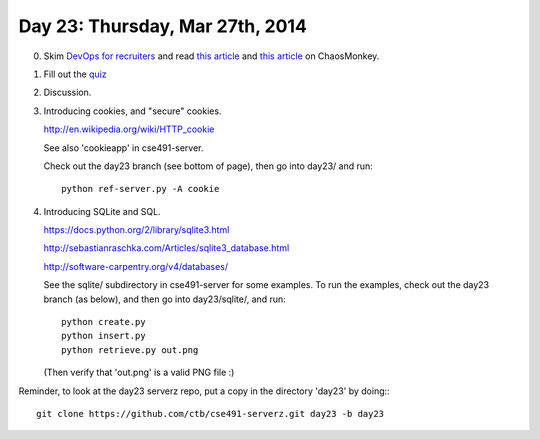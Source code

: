 ================================
Day 23: Thursday, Mar 27th, 2014
================================

0. Skim `DevOps for recruiters <http://www.slideshare.net/devopsguys/dev-opsguys-devops-101-for-recruiters>`__ and read `this article <http://arstechnica.com/information-technology/2012/07/netflix-attacks-own-network-with-chaos-monkey-and-now-you-can-too/>`__ and `this article <http://techblog.netflix.com/2012/07/chaos-monkey-released-into-wild.html>`__ on ChaosMonkey.


1. Fill out the `quiz <https://docs.google.com/a/msu.edu/forms/d/1_DiC1ECBtaYOpJ1UlVcayWVHaMWDKvY8VXYu9iHQvmo/viewform>`__

2. Discussion.

3. Introducing cookies, and "secure" cookies.

   http://en.wikipedia.org/wiki/HTTP_cookie

   See also 'cookieapp' in cse491-server.

   Check out the day23 branch (see bottom of page), then go into
   day23/ and run::

      python ref-server.py -A cookie

4. Introducing SQLite and SQL.

   https://docs.python.org/2/library/sqlite3.html

   http://sebastianraschka.com/Articles/sqlite3_database.html

   http://software-carpentry.org/v4/databases/

   See the sqlite/ subdirectory in cse491-server for some examples.
   To run the examples, check out the day23 branch (as below), and
   then go into day23/sqlite/, and run::

      python create.py
      python insert.py
      python retrieve.py out.png

   (Then verify that 'out.png' is a valid PNG file :)

.. 5. Python, namespaces, modules, and classes.

Reminder, to look at the day23 serverz repo, put a copy in the directory
'day23' by doing:::

   git clone https://github.com/ctb/cse491-serverz.git day23 -b day23
